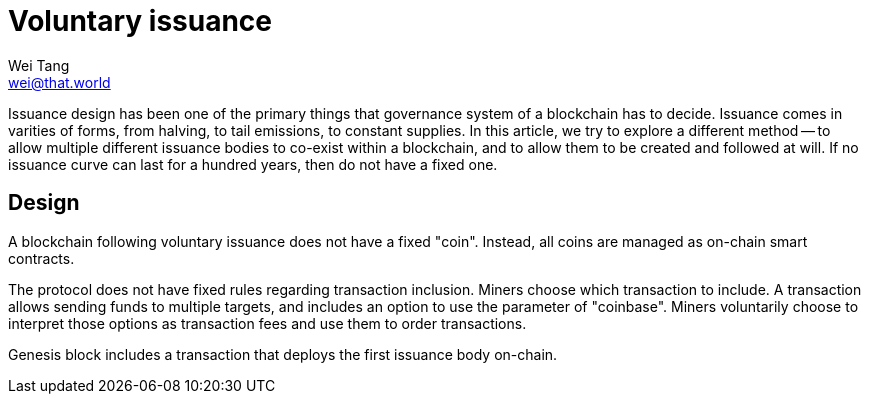 = Voluntary issuance
Wei Tang <wei@that.world>
:license: CC-BY-SA-4.0
:license-code: Apache-2.0

[meta=description]
Issuance design has been one of the primary things that governance
system of a blockchain has to decide. Issuance comes in varities of
forms, from halving, to tail emissions, to constant supplies. In this
article, we try to explore a different method -- to allow multiple
different issuance bodies to co-exist within a blockchain, and to
allow them to be created and followed at will. If no issuance curve
can last for a hundred years, then do not have a fixed one.

== Design

A blockchain following voluntary issuance does not have a fixed
"coin". Instead, all coins are managed as on-chain smart contracts.

The protocol does not have fixed rules regarding transaction
inclusion. Miners choose which transaction to include. A transaction
allows sending funds to multiple targets, and includes an option to
use the parameter of "coinbase". Miners voluntarily choose to
interpret those options as transaction fees and use them to order
transactions.

Genesis block includes a transaction that deploys the first issuance
body on-chain.
